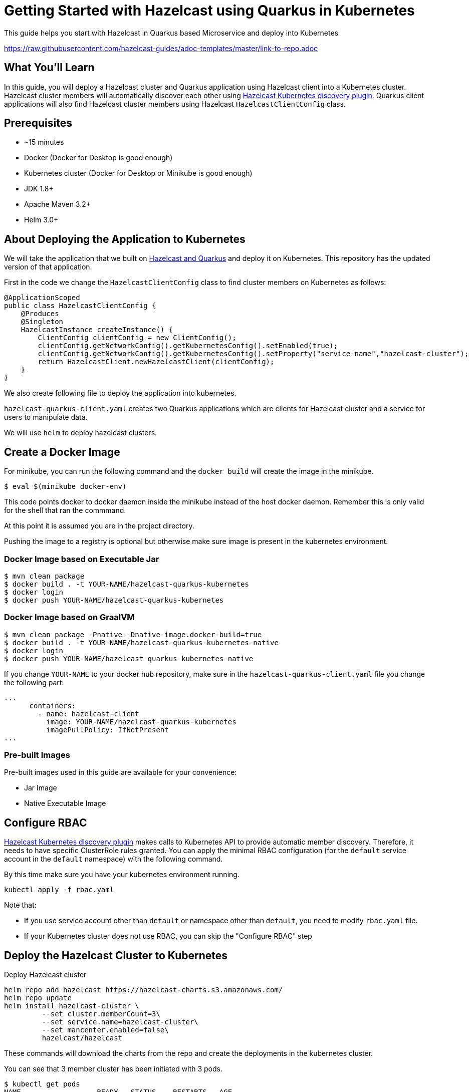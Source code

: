 
:github-address: https://github.com/mtyazici/hazelcast-quarkus-kubernetes
:templates-url: https://raw.githubusercontent.com/hazelcast-guides/adoc-templates/master
:hazelcast: Hazelcast IMDG
:framework: Quarkus


= Getting Started with Hazelcast using Quarkus in Kubernetes

This guide helps you start with Hazelcast in Quarkus based Microservice and deploy into Kubernetes

https://raw.githubusercontent.com/hazelcast-guides/adoc-templates/master/link-to-repo.adoc

== What You’ll Learn

In this guide, you will deploy a Hazelcast cluster and Quarkus application using Hazelcast client into a Kubernetes cluster. Hazelcast cluster members will automatically discover each other using https://github.com/hazelcast/hazelcast-kubernetes[Hazelcast Kubernetes discovery plugin]. Quarkus client applications will also find Hazelcast cluster members using Hazelcast `HazelcastClientConfig` class.

== Prerequisites

 -   ~15 minutes

 -   Docker (Docker for Desktop is good enough)

 -   Kubernetes cluster (Docker for Desktop or Minikube is good enough)

  -  JDK 1.8+

  -  Apache Maven 3.2+

  - Helm 3.0+

== About Deploying the Application to Kubernetes

We will take the application that we built on https://github.com/hazelcast-guides/hazelcast-quarkus[Hazelcast and Quarkus] and deploy it on Kubernetes. This repository has the updated version of that application.

First in the code we change the `HazelcastClientConfig` class to find cluster members on Kubernetes as follows:

[source,java]
----
@ApplicationScoped
public class HazelcastClientConfig {
    @Produces
    @Singleton
    HazelcastInstance createInstance() {
        ClientConfig clientConfig = new ClientConfig();
        clientConfig.getNetworkConfig().getKubernetesConfig().setEnabled(true);
        clientConfig.getNetworkConfig().getKubernetesConfig().setProperty("service-name","hazelcast-cluster");
        return HazelcastClient.newHazelcastClient(clientConfig);
    }
}
----
We also create following file to deploy the application into kubernetes.

`hazelcast-quarkus-client.yaml` creates two Quarkus applications which are clients for Hazelcast cluster and a service for users to manipulate data.

We will use `helm` to deploy hazelcast clusters.

== Create a Docker Image


For minikube, you can run the following command and the `docker build` will create the image in the minikube.

----
$ eval $(minikube docker-env)
----

This code points docker to docker daemon inside the minikube instead of the host docker daemon. Remember this is only valid for the shell that ran the commmand.

At this point it is assumed you are in the project directory.

Pushing the image to a registry is optional but otherwise make sure image is present in the kubernetes environment.

=== Docker Image based on Executable Jar

[source,shell script]
----
$ mvn clean package
$ docker build . -t YOUR-NAME/hazelcast-quarkus-kubernetes
$ docker login
$ docker push YOUR-NAME/hazelcast-quarkus-kubernetes
----

=== Docker Image based on GraalVM

[source,shell script]
----
$ mvn clean package -Pnative -Dnative-image.docker-build=true
$ docker build . -t YOUR-NAME/hazelcast-quarkus-kubernetes-native
$ docker login
$ docker push YOUR-NAME/hazelcast-quarkus-kubernetes-native
----

If you change `YOUR-NAME` to your docker hub repository, make sure in the `hazelcast-quarkus-client.yaml` file you change the following part:
[source,yaml]
----
...
      containers:
        - name: hazelcast-client
          image: YOUR-NAME/hazelcast-quarkus-kubernetes
          imagePullPolicy: IfNotPresent
...
----

=== Pre-built Images

Pre-built images used in this guide are available for your convenience:

- Jar Image
- Native Executable Image


== Configure RBAC

https://github.com/hazelcast/hazelcast-kubernetes[Hazelcast Kubernetes discovery plugin] makes calls to Kubernetes API to provide automatic member discovery. Therefore, it needs to have specific ClusterRole rules granted. You can apply the minimal RBAC configuration (for the `default` service account in the `default` namespace) with the following command.

By this time make sure you have your kubernetes environment running.
[source,shell script]
----
kubectl apply -f rbac.yaml
----

Note that:

- If you use service account other than `default` or namespace other than `default`, you need to modify `rbac.yaml` file.
- If your Kubernetes cluster does not use RBAC, you can skip the "Configure RBAC" step

== Deploy the Hazelcast Cluster to Kubernetes

Deploy Hazelcast cluster

[source,shell script]
----
helm repo add hazelcast https://hazelcast-charts.s3.amazonaws.com/
helm repo update
helm install hazelcast-cluster \
         --set cluster.memberCount=3\
         --set service.name=hazelcast-cluster\
         --set mancenter.enabled=false\
         hazelcast/hazelcast
----
These commands will download the charts from the repo and create the deployments in the kubernetes cluster.

You can see that 3 member cluster has been initiated with 3 pods.

[source,shell script]
----
$ kubectl get pods
NAME                  READY   STATUS    RESTARTS   AGE
hazelcast-cluster-0   1/1     Running   0          3h49m
hazelcast-cluster-1   1/1     Running   0          3h49m
hazelcast-cluster-2   1/1     Running   0          3h49m
----

== Deploy Quarkus Application to Kubernetes

[source,shell script]
----
kubectl apply -f hazelcast-quarkus-client.yaml
----

== Testing the Application
Launch a curl container inside kubernetes cluster. This will create a interactable shell.

[source,shell script]
----
$ kubectl run curl --rm --image=radial/busyboxplus:curl -i --tty
----

Put a value to the cluster

[source,shell script]
----
$ curl -X POST "http://quarkus-service/hazelcast/put?key=1&value=2"
{"value":"2","podName":"hazelcast-embedded-2"}
----

Get the value from cluster in a loop and see that it is retrieved from different Pod Names.

[source,shell script]
----
$ while true; do curl "http://quarkus-service/hazelcast/get?key=1"; sleep 2;echo; done
{"value":"2","podName":"hazelcast-cluster-1"}
{"value":"2","podName":"hazelcast-cluster-0"}
...
----

You can stop the command by `CTRL + C` and exit the shell by typing `exit`.

== Tearing Down the Application
To delete all Kubernetes resources you created, run the following commands.

[source,shell script]
----
$ kubectl delete -f hazelcast-quarkus-client.yaml
$ helm delete hazelcast-cluster
$ kubectl delete -f rbac.yaml
----

== Summary

In this guide, we bootstrapped a native-image-ready Quarkus application which uses Hazelcast Client and deployed it to Kubernetes.

== See Also


- https://github.com/hazelcast-guides/caching-springboot-microservices-on-kubernetes[Caching SpringBoot Microservices with Hazelcast in Kubernetes]
- https://github.com/hazelcast-guides/caching-micronaut-microservices-on-kubernetes[Caching Micronaut microservices on Kubernetes using Hazelcast]
- https://github.com/hazelcast-guides/hazelcast-embedded-springboot[Hazelcast Embedded Spring Boot]






